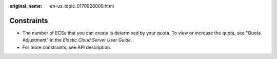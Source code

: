 :original_name: en-us_topic_0170928000.html

.. _en-us_topic_0170928000:

Constraints
===========

-  The number of ECSs that you can create is determined by your quota. To view or increase the quota, see "Quota Adjustment" in the *Elastic Cloud Server User Guide*.
-  For more constraints, see API description.
